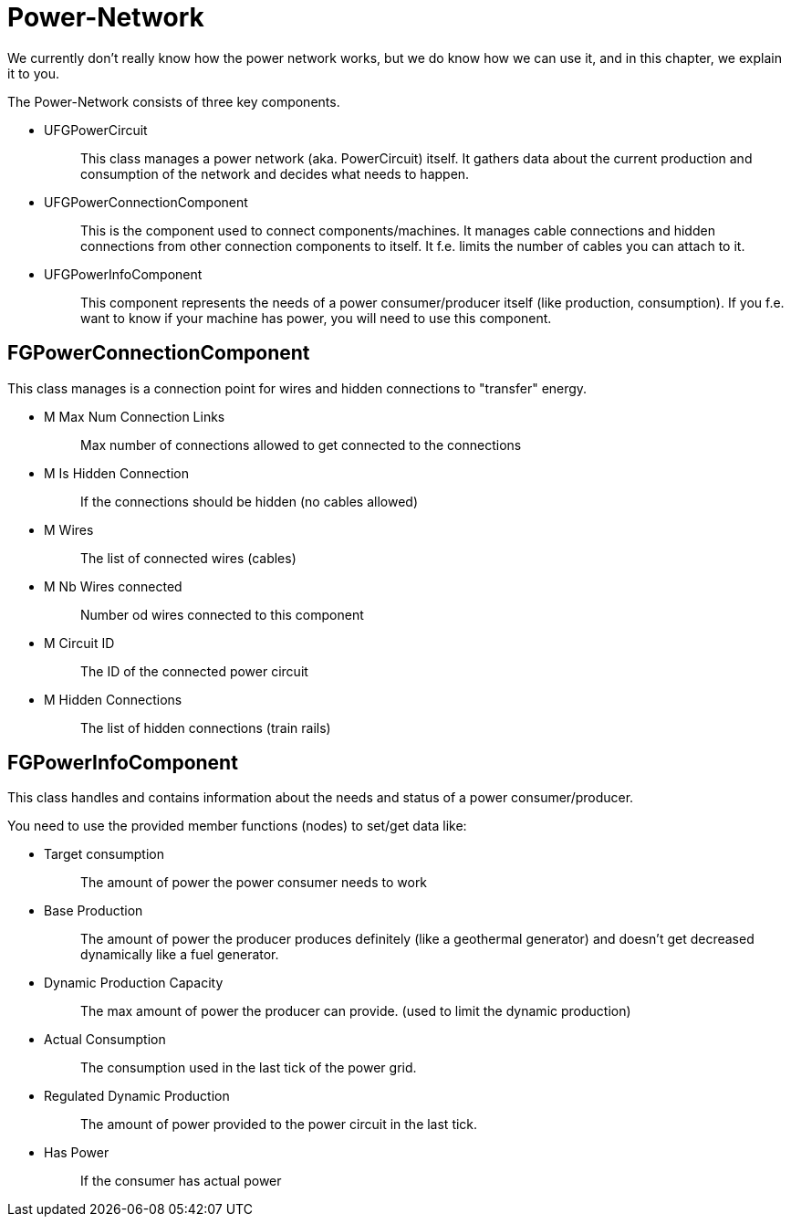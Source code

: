 = Power-Network

We currently don't really know how the power network works, but we do
know how we can use it, and in this chapter, we explain it to you.

The Power-Network consists of three key components.

* {blank}
+
UFGPowerCircuit::
  This class manages a power network (aka. PowerCircuit) itself. It
  gathers data about the current production and consumption of the
  network and decides what needs to happen.
* {blank}
+
UFGPowerConnectionComponent::
  This is the component used to connect components/machines. It manages
  cable connections and hidden connections from other connection
  components to itself. It f.e. limits the number of cables you can
  attach to it.
* {blank}
+
UFGPowerInfoComponent::
  This component represents the needs of a power consumer/producer
  itself (like production, consumption). If you f.e. want to know if
  your machine has power, you will need to use this component.

== FGPowerConnectionComponent

This class manages is a connection point for wires and hidden
connections to "transfer" energy.

* {blank}
+
M Max Num Connection Links::
  Max number of connections allowed to get connected to the connections
* {blank}
+
M Is Hidden Connection::
  If the connections should be hidden (no cables allowed)
* {blank}
+
M Wires::
  The list of connected wires (cables)
* {blank}
+
M Nb Wires connected::
  Number od wires connected to this component
* {blank}
+
M Circuit ID::
  The ID of the connected power circuit
* {blank}
+
M Hidden Connections::
  The list of hidden connections (train rails)

== FGPowerInfoComponent

This class handles and contains information about the needs and status
of a power consumer/producer.

You need to use the provided member functions (nodes) to set/get data
like:

* {blank}
+
Target consumption::
  The amount of power the power consumer needs to work
* {blank}
+
Base Production::
  The amount of power the producer produces definitely (like a
  geothermal generator) and doesn't get decreased dynamically like a
  fuel generator.
* {blank}
+
Dynamic Production Capacity::
  The max amount of power the producer can provide. (used to limit the
  dynamic production)
* {blank}
+
Actual Consumption::
  The consumption used in the last tick of the power grid.
* {blank}
+
Regulated Dynamic Production::
  The amount of power provided to the power circuit in the last tick.
* {blank}
+
Has Power::
  If the consumer has actual power
